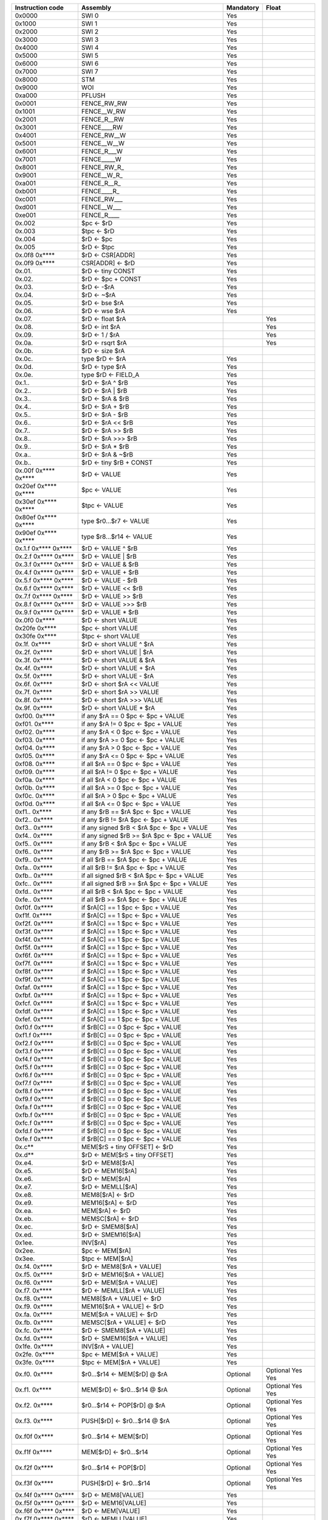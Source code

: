 ====================   =====================================================   =========   ========
Instruction code       Assembly                                                Mandatory   Float
====================   =====================================================   =========   ========
0x0000                 SWI 0                                                   Yes
0x1000                 SWI 1                                                   Yes
0x2000                 SWI 2                                                   Yes
0x3000                 SWI 3                                                   Yes
0x4000                 SWI 4                                                   Yes
0x5000                 SWI 5                                                   Yes
0x6000                 SWI 6                                                   Yes
0x7000                 SWI 7                                                   Yes
0x8000                 STM                                                     Yes
0x9000                 WOI                                                     Yes
0xa000                 PFLUSH                                                  Yes
0x0001                 FENCE_RW_RW                                             Yes
0x1001                 FENCE__W_RW                                             Yes
0x2001                 FENCE_R__RW                                             Yes
0x3001                 FENCE____RW                                             Yes
0x4001                 FENCE_RW__W                                             Yes
0x5001                 FENCE__W__W                                             Yes
0x6001                 FENCE_R___W                                             Yes
0x7001                 FENCE_____W                                             Yes
0x8001                 FENCE_RW_R\_                                            Yes
0x9001                 FENCE__W_R\_                                            Yes
0xa001                 FENCE_R__R\_                                            Yes
0xb001                 FENCE____R\_                                            Yes
0xc001                 FENCE_RW___                                             Yes
0xd001                 FENCE__W___                                             Yes
0xe001                 FENCE_R____                                             Yes
0x.002                 $pc <- $rD                                              Yes
0x.003                 $tpc <- $rD                                             Yes
0x.004                 $rD <- $pc                                              Yes
0x.005                 $rD <- $tpc                                             Yes
0x.0f8 0x****          $rD <- CSR[ADDR]                                        Yes
0x.0f9 0x****          CSR[ADDR] <- $rD                                        Yes
0x.01.                 $rD <- tiny CONST                                       Yes
0x.02.                 $rD <- $pc + CONST                                      Yes
0x.03.                 $rD <- -$rA                                             Yes
0x.04.                 $rD <- ~$rA                                             Yes
0x.05.                 $rD <- bse $rA                                          Yes
0x.06.                 $rD <- wse $rA                                          Yes
0x.07.                 $rD <- float $rA                                                    Yes
0x.08.                 $rD <- int $rA                                                      Yes
0x.09.                 $rD <- 1 / $rA                                                      Yes
0x.0a.                 $rD <- rsqrt $rA                                                    Yes
0x.0b.                 $rD <- size $rA
0x.0c.                 type $rD <- $rA                                         Yes
0x.0d.                 $rD <- type $rA                                         Yes
0x.0e.                 type $rD <- FIELD_A                                     Yes
0x.1..                 $rD <- $rA ^ $rB                                        Yes
0x.2..                 $rD <- $rA | $rB                                        Yes
0x.3..                 $rD <- $rA & $rB                                        Yes
0x.4..                 $rD <- $rA + $rB                                        Yes
0x.5..                 $rD <- $rA - $rB                                        Yes
0x.6..                 $rD <- $rA << $rB                                       Yes
0x.7..                 $rD <- $rA >> $rB                                       Yes
0x.8..                 $rD <- $rA >>> $rB                                      Yes
0x.9..                 $rD <- $rA * $rB                                        Yes
0x.a..                 $rD <- $rA & ~$rB                                       Yes
0x.b..                 $rD <- tiny $rB + CONST                                 Yes
0x.00f 0x**** 0x****   $rD <- VALUE                                            Yes
0x20ef 0x**** 0x****   $pc <- VALUE                                            Yes
0x30ef 0x**** 0x****   $tpc <- VALUE                                           Yes
0x80ef 0x**** 0x****   type $r0...$r7 <- VALUE                                 Yes
0x90ef 0x**** 0x****   type $r8...$r14 <- VALUE                                Yes
0x.1.f 0x**** 0x****   $rD <- VALUE ^ $rB                                      Yes
0x.2.f 0x**** 0x****   $rD <- VALUE | $rB                                      Yes
0x.3.f 0x**** 0x****   $rD <- VALUE & $rB                                      Yes
0x.4.f 0x**** 0x****   $rD <- VALUE + $rB                                      Yes
0x.5.f 0x**** 0x****   $rD <- VALUE - $rB                                      Yes
0x.6.f 0x**** 0x****   $rD <- VALUE << $rB                                     Yes
0x.7.f 0x**** 0x****   $rD <- VALUE >> $rB                                     Yes
0x.8.f 0x**** 0x****   $rD <- VALUE >>> $rB                                    Yes
0x.9.f 0x**** 0x****   $rD <- VALUE * $rB                                      Yes
0x.0f0 0x****          $rD <- short VALUE                                      Yes
0x20fe 0x****          $pc <- short VALUE                                      Yes
0x30fe 0x****          $tpc <- short VALUE                                     Yes
0x.1f. 0x****          $rD <- short VALUE ^ $rA                                Yes
0x.2f. 0x****          $rD <- short VALUE | $rA                                Yes
0x.3f. 0x****          $rD <- short VALUE & $rA                                Yes
0x.4f. 0x****          $rD <- short VALUE + $rA                                Yes
0x.5f. 0x****          $rD <- short VALUE - $rA                                Yes
0x.6f. 0x****          $rD <- short $rA << VALUE                               Yes
0x.7f. 0x****          $rD <- short $rA >> VALUE                               Yes
0x.8f. 0x****          $rD <- short $rA >>> VALUE                              Yes
0x.9f. 0x****          $rD <- short VALUE * $rA                                Yes
0xf00. 0x****          if any $rA == 0 $pc <- $pc + VALUE                      Yes
0xf01. 0x****          if any $rA != 0 $pc <- $pc + VALUE                      Yes
0xf02. 0x****          if any $rA < 0 $pc <- $pc + VALUE                       Yes
0xf03. 0x****          if any $rA >= 0 $pc <- $pc + VALUE                      Yes
0xf04. 0x****          if any $rA > 0 $pc <- $pc + VALUE                       Yes
0xf05. 0x****          if any $rA <= 0 $pc <- $pc + VALUE                      Yes
0xf08. 0x****          if all $rA == 0 $pc <- $pc + VALUE                      Yes
0xf09. 0x****          if all $rA != 0 $pc <- $pc + VALUE                      Yes
0xf0a. 0x****          if all $rA < 0 $pc <- $pc + VALUE                       Yes
0xf0b. 0x****          if all $rA >= 0 $pc <- $pc + VALUE                      Yes
0xf0c. 0x****          if all $rA > 0 $pc <- $pc + VALUE                       Yes
0xf0d. 0x****          if all $rA <= 0 $pc <- $pc + VALUE                      Yes
0xf1.. 0x****          if any $rB == $rA $pc <- $pc + VALUE                    Yes
0xf2.. 0x****          if any $rB != $rA $pc <- $pc + VALUE                    Yes
0xf3.. 0x****          if any signed $rB < $rA $pc <- $pc + VALUE              Yes
0xf4.. 0x****          if any signed $rB >= $rA $pc <- $pc + VALUE             Yes
0xf5.. 0x****          if any $rB < $rA $pc <- $pc + VALUE                     Yes
0xf6.. 0x****          if any $rB >= $rA $pc <- $pc + VALUE                    Yes
0xf9.. 0x****          if all $rB == $rA $pc <- $pc + VALUE                    Yes
0xfa.. 0x****          if all $rB != $rA $pc <- $pc + VALUE                    Yes
0xfb.. 0x****          if all signed $rB < $rA $pc <- $pc + VALUE              Yes
0xfc.. 0x****          if all signed $rB >= $rA $pc <- $pc + VALUE             Yes
0xfd.. 0x****          if all $rB < $rA $pc <- $pc + VALUE                     Yes
0xfe.. 0x****          if all $rB >= $rA $pc <- $pc + VALUE                    Yes
0xf0f. 0x****          if $rA[C] == 1 $pc <- $pc + VALUE                       Yes
0xf1f. 0x****          if $rA[C] == 1 $pc <- $pc + VALUE                       Yes
0xf2f. 0x****          if $rA[C] == 1 $pc <- $pc + VALUE                       Yes
0xf3f. 0x****          if $rA[C] == 1 $pc <- $pc + VALUE                       Yes
0xf4f. 0x****          if $rA[C] == 1 $pc <- $pc + VALUE                       Yes
0xf5f. 0x****          if $rA[C] == 1 $pc <- $pc + VALUE                       Yes
0xf6f. 0x****          if $rA[C] == 1 $pc <- $pc + VALUE                       Yes
0xf7f. 0x****          if $rA[C] == 1 $pc <- $pc + VALUE                       Yes
0xf8f. 0x****          if $rA[C] == 1 $pc <- $pc + VALUE                       Yes
0xf9f. 0x****          if $rA[C] == 1 $pc <- $pc + VALUE                       Yes
0xfaf. 0x****          if $rA[C] == 1 $pc <- $pc + VALUE                       Yes
0xfbf. 0x****          if $rA[C] == 1 $pc <- $pc + VALUE                       Yes
0xfcf. 0x****          if $rA[C] == 1 $pc <- $pc + VALUE                       Yes
0xfdf. 0x****          if $rA[C] == 1 $pc <- $pc + VALUE                       Yes
0xfef. 0x****          if $rA[C] == 1 $pc <- $pc + VALUE                       Yes
0xf0.f 0x****          if $rB[C] == 0 $pc <- $pc + VALUE                       Yes
0xf1.f 0x****          if $rB[C] == 0 $pc <- $pc + VALUE                       Yes
0xf2.f 0x****          if $rB[C] == 0 $pc <- $pc + VALUE                       Yes
0xf3.f 0x****          if $rB[C] == 0 $pc <- $pc + VALUE                       Yes
0xf4.f 0x****          if $rB[C] == 0 $pc <- $pc + VALUE                       Yes
0xf5.f 0x****          if $rB[C] == 0 $pc <- $pc + VALUE                       Yes
0xf6.f 0x****          if $rB[C] == 0 $pc <- $pc + VALUE                       Yes
0xf7.f 0x****          if $rB[C] == 0 $pc <- $pc + VALUE                       Yes
0xf8.f 0x****          if $rB[C] == 0 $pc <- $pc + VALUE                       Yes
0xf9.f 0x****          if $rB[C] == 0 $pc <- $pc + VALUE                       Yes
0xfa.f 0x****          if $rB[C] == 0 $pc <- $pc + VALUE                       Yes
0xfb.f 0x****          if $rB[C] == 0 $pc <- $pc + VALUE                       Yes
0xfc.f 0x****          if $rB[C] == 0 $pc <- $pc + VALUE                       Yes
0xfd.f 0x****          if $rB[C] == 0 $pc <- $pc + VALUE                       Yes
0xfe.f 0x****          if $rB[C] == 0 $pc <- $pc + VALUE                       Yes
0x.c**                 MEM[$rS + tiny OFFSET] <- $rD                           Yes
0x.d**                 $rD <- MEM[$rS + tiny OFFSET]                           Yes
0x.e4.                 $rD <- MEM8[$rA]                                        Yes
0x.e5.                 $rD <- MEM16[$rA]                                       Yes
0x.e6.                 $rD <- MEM[$rA]                                         Yes
0x.e7.                 $rD <- MEMLL[$rA]                                       Yes
0x.e8.                 MEM8[$rA] <- $rD                                        Yes
0x.e9.                 MEM16[$rA] <- $rD                                       Yes
0x.ea.                 MEM[$rA] <- $rD                                         Yes
0x.eb.                 MEMSC[$rA] <- $rD                                       Yes
0x.ec.                 $rD <- SMEM8[$rA]                                       Yes
0x.ed.                 $rD <- SMEM16[$rA]                                      Yes
0x1ee.                 INV[$rA]                                                Yes
0x2ee.                 $pc <- MEM[$rA]                                         Yes
0x3ee.                 $tpc <- MEM[$rA]                                        Yes
0x.f4. 0x****          $rD <- MEM8[$rA + VALUE]                                Yes
0x.f5. 0x****          $rD <- MEM16[$rA + VALUE]                               Yes
0x.f6. 0x****          $rD <- MEM[$rA + VALUE]                                 Yes
0x.f7. 0x****          $rD <- MEMLL[$rA + VALUE]                               Yes
0x.f8. 0x****          MEM8[$rA + VALUE] <- $rD                                Yes
0x.f9. 0x****          MEM16[$rA + VALUE] <- $rD                               Yes
0x.fa. 0x****          MEM[$rA + VALUE] <- $rD                                 Yes
0x.fb. 0x****          MEMSC[$rA + VALUE] <- $rD                               Yes
0x.fc. 0x****          $rD <- SMEM8[$rA + VALUE]                               Yes
0x.fd. 0x****          $rD <- SMEM16[$rA + VALUE]                              Yes
0x1fe. 0x****          INV[$rA + VALUE]                                        Yes
0x2fe. 0x****          $pc <- MEM[$rA + VALUE]                                 Yes
0x3fe. 0x****          $tpc <- MEM[$rA + VALUE]                                Yes
0x.f0. 0x****          $r0...$r14 <- MEM[$rD] @ $rA                            Optional    Optional   Yes         Yes
0x.f1. 0x****          MEM[$rD] <- $r0...$r14 @ $rA                            Optional    Optional   Yes         Yes
0x.f2. 0x****          $r0...$r14 <- POP[$rD] @ $rA                            Optional    Optional   Yes         Yes
0x.f3. 0x****          PUSH[$rD] <- $r0...$r14 @ $rA                           Optional    Optional   Yes         Yes
0x.f0f 0x****          $r0...$r14 <- MEM[$rD]                                  Optional    Optional   Yes         Yes
0x.f1f 0x****          MEM[$rD] <- $r0...$r14                                  Optional    Optional   Yes         Yes
0x.f2f 0x****          $r0...$r14 <- POP[$rD]                                  Optional    Optional   Yes         Yes
0x.f3f 0x****          PUSH[$rD] <- $r0...$r14                                 Optional    Optional   Yes         Yes
0x.f4f 0x**** 0x****   $rD <- MEM8[VALUE]                                      Yes
0x.f5f 0x**** 0x****   $rD <- MEM16[VALUE]                                     Yes
0x.f6f 0x**** 0x****   $rD <- MEM[VALUE]                                       Yes
0x.f7f 0x**** 0x****   $rD <- MEMLL[VALUE]                                     Yes
0x.f8f 0x**** 0x****   MEM8[VALUE] <- $rD                                      Yes
0x.f9f 0x**** 0x****   MEM16[VALUE] <- $rD                                     Yes
0x.faf 0x**** 0x****   MEM[VALUE] <- $rD                                       Yes
0x.fbf 0x**** 0x****   MEMSC[VALUE] <- $rD                                     Yes
0x.fcf 0x**** 0x****   $rD <- SMEM8[VALUE]                                     Yes
0x.fdf 0x**** 0x****   $rD <- SMEM16[VALUE]                                    Yes
0x1fef 0x**** 0x****   INV[VALUE]                                              Yes
0x2fef 0x**** 0x****   $pc <- MEM[VALUE]                                       Yes
0x3fef 0x**** 0x****   $tpc <- MEM[VALUE]                                      Yes
0x.eff 0x**** 0x****   MEM[VALUE] <- full $rD                                  Yes
0x.fff 0x**** 0x****   full $rD <- MEM[VALUE]                                  Yes
0x.ef.                 MEM[$rA] <- full $rD                                    Yes
0x.ff.                 full $rD <- MEM[$rA]                                    Yes
0x001f 0x**** 0x****   if any type $r0...$r3 != types $pc <- $pc + br_offs     Yes*        Yes
0x101f 0x**** 0x****   if any type $r4...$r7 != types $pc <- $pc + br_offs     Yes*        Yes
0x201f 0x**** 0x****   if any type $r8...$r11 != types $pc <- $pc + br_offs    Yes*        Yes
0x301f 0x**** 0x****   if any type $r12...$r14 != types $pc <- $pc + br_offs   Yes*        Yes
0x401f 0x**** 0x****   if any type $r0...$r3 == types $pc <- $pc + br_offs     Yes*        Yes
0x501f 0x**** 0x****   if any type $r4...$r7 == types $pc <- $pc + br_offs     Yes*        Yes
0x601f 0x**** 0x****   if any type $r8...$r11 == types $pc <- $pc + br_offs    Yes*        Yes
0x701f 0x**** 0x****   if any type $r12...$r14 == types $pc <- $pc + br_offs   Yes*        Yes
0x002f 0x**** 0x****   if all type $r0...$r3 != types $pc <- $pc + br_offs     Yes*        Yes
0x102f 0x**** 0x****   if all type $r4...$r7 != types $pc <- $pc + br_offs     Yes*        Yes
0x202f 0x**** 0x****   if all type $r8...$r11 != types $pc <- $pc + br_offs    Yes*        Yes
0x302f 0x**** 0x****   if all type $r12...$r14 != types $pc <- $pc + br_offs   Yes*        Yes
0x402f 0x**** 0x****   if all type $r0...$r3 == types $pc <- $pc + br_offs     Yes*        Yes
0x502f 0x**** 0x****   if all type $r4...$r7 == types $pc <- $pc + br_offs     Yes*        Yes
0x602f 0x**** 0x****   if all type $r8...$r11 == types $pc <- $pc + br_offs    Yes*        Yes
0x702f 0x**** 0x****   if all type $r12...$r14 == types $pc <- $pc + br_offs   Yes*        Yes
0x.03f 0x**** 0x****   if type $rD not in FIELD_F $pc <- $pc + FIELD_E         Yes*        Yes
0xff** ...             Type override (<type>)                                  Yes*        Yes
====================   =====================================================   =========   ========

\*: In the mandatory set these operations are no-ops

================   =========   ========
Type               Mandatory   Float
================   =========   ========
INT32              Yes
FP32                           Yes
FP64                           Optional
================   =========   ========
